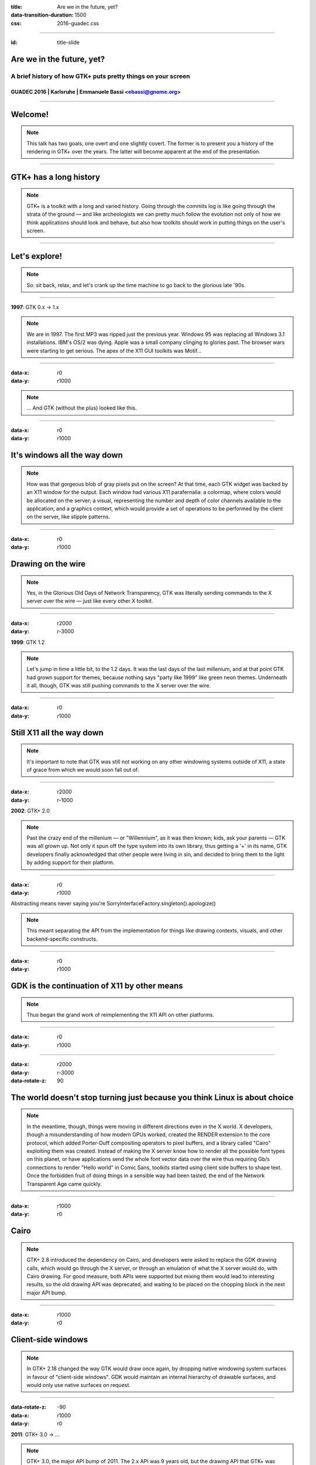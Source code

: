 :title: Are we in the future, yet?
:data-transition-duration: 1500
:css: 2016-guadec.css

----

:id: title-slide

Are we in the future, yet?
==========================

A brief history of how GTK+ puts pretty things on your screen
-------------------------------------------------------------

GUADEC 2016 | Karlsruhe | Emmanuele Bassi <ebassi@gnome.org>
~~~~~~~~~~~~~~~~~~~~~~~~~~~~~~~~~~~~~~~~~~~~~~~~~~~~~~~~~~~~

----

Welcome!
========

.. note::
   This talk has two goals, one overt and one slightly covert. The former is
   to present you a history of the rendering in GTK+ over the years. The
   latter will become apparent at the end of the presentation.

----

GTK+ has a long history
=======================

.. note::
   GTK+ is a toolkit with a long and varied history. Going through the commits
   log is like going through the strata of the ground — and like archeologists
   we can pretty much follow the evolution not only of how we think
   applications should look and behave, but also how toolkits should work in
   putting things on the user's screen.

----

Let's explore!
==============

.. note::
   So: sit back, relax, and let's crank up the time machine to go back to the
   glorious late '90s.

----

**1997**: GTK 0.x → 1.x

.. note::
   We are in 1997. The first MP3 was ripped just the previous year. Windows 95
   was replacing all Windows 3.1 installations. IBM's OS/2 was dying. Apple was
   a small company clinging to glories past. The browser wars were starting
   to get serious. The apex of the X11 GUI toolkits was Motif…
   
----

:data-x: r0
:data-y: r1000

.. image:: images/gtk-1-0.gif

.. note::
   … And GTK (without the plus) looked like this.

----

:data-x: r0
:data-y: r1000

It's windows all the way down
=============================

.. note::
   How was that gorgeous blob of gray pixels put on the screen? At that time,
   each GTK widget was backed by an X11 window for the output. Each window had
   various X11 parafernalia: a colormap, where colors would be allocated on
   the server; a visual, representing the number and depth of color channels
   available to the application; and a graphics context, which would provide
   a set of operations to be performed by the client on the server, like stipple
   patterns.

----

:data-x: r0
:data-y: r1000

Drawing on the wire
===================

.. note::
   Yes, in the Glorious Old Days of Network Transparency, GTK was literally
   sending commands to the X server over the wire — just like every other
   X toolkit.

----

:data-x: r2000
:data-y: r-3000

**1999**: GTK 1.2

.. note::
   Let's jump in time a little bit, to the 1.2 days. It was the last days of
   the last millenium, and at that point GTK had grown support for themes,
   because nothing says "party like 1999" like green neon themes. Underneath
   it all, though, GTK was still pushing commands to the X server over the wire.

----

:data-x: r0
:data-y: r1000

Still X11 all the way down
==========================

.. note::
   It's important to note that GTK was still not working on any other windowing
   systems outside of X11, a state of grace from which we would soon fall out of.

----

:data-x: r2000
:data-y: r-1000

**2002**: GTK+ 2.0

.. note::
   Past the crazy end of the millenium — or "Willennium", as it was then
   known; kids, ask your parents — GTK was all grown up. Not only it spun off
   the type system into its own library, thus getting a '+' in its name, GTK
   developers finally acknowledged that other people were living in sin, and
   decided to bring them to the light by adding support for their platform.

----

:data-x: r0
:data-y: r1000

Abstracting means never saying you're SorryInterfaceFactory.singleton().apologize()

.. note::
   This meant separating the API from the implementation for things like
   drawing contexts, visuals, and other backend-specific constructs.

----

:data-x: r0
:data-y: r1000

GDK is the continuation of X11 by other means
=============================================

.. note::
   Thus began the grand work of reimplementing the X11 API on other platforms.

----

:data-x: r0
:data-y: r1000

.. image:: images/gimp-1-2.jpg

----

:data-x: r2000
:data-y: r-3000
:data-rotate-z: 90

The world doesn't stop turning just because you think Linux is about choice
===========================================================================

.. note::
   In the meantime, though, things were moving in different directions even
   in the X world. X developers, though a misunderstanding of how modern GPUs
   worked, created the RENDER extension to the core protocol, which added
   Porter-Duff compositing operators to pixel buffers, and a library called
   "Cairo" exploiting them was created. Instead of making the X server know
   how to render all the possible font types on this planet, or have
   applications send the whole font vector data over the wire thus requiring
   Gb/s connections to render "Hello world" in Comic Sans, toolkits started
   using client side buffers to shape text. Once the forbidden fruit of doing
   things in a sensible way had been tasted, the end of the Network Transparent
   Age came quickly.

----

:data-x: r1000
:data-y: r0

Cairo
=====

.. note::
   GTK+ 2.8 introduced the dependency on Cairo, and developers were asked to
   replace the GDK drawing calls, which would go through the X server, or
   through an emulation of what the X server would do, with Cairo drawing.
   For good measure, both APIs were supported but mixing them would lead to
   interesting results, so the old drawing API was deprecated, and waiting
   to be placed on the chopping block in the next major API bump.

----

:data-x: r1000
:data-y: r0

Client-side windows
===================

.. note::
   In GTK+ 2.18 changed the way GTK would draw once again, by dropping
   native windowing system surfaces in favour of "client-side windows". GDK
   would maintain an internal hierarchy of drawable surfaces, and would
   only use native surfaces on request.

----

:data-rotate-z: -90
:data-x: r1000
:data-y: r0

**2011**: GTK+ 3.0 → …

.. note::
   GTK+ 3.0, the major API bump of 2011. The 2.x API was 9 years old, but
   the drawing API that GTK+ was stringing along was, at that point, almost
   14 years old.

----

:data-x: r2000
:data-y: r0

• OpenGL
• transparent windows

.. note::
   During the 3.x API cycle we introduced additional changes to enable
   drawing CSS primitives, as well as enabling drawing with OpenGL within
   the GTK+ drawing cycle. The churn has been huge, but it has moved the
   toolkit in a more modern direction.

----

:data-x: r-2000
:data-y: r-2000

Except…
=======

----

:data-x: r2000
:data-y: r0

GPUs are not going away
=======================

(no matter if you close your eyes and pretend they don't exist)
---------------------------------------------------------------

.. note::
   GPUs started taking off between 2002 and 2011, and these days toolkits
   are expected to use them. Cairo is well-equipped at taking advantage
   of GPUs with dedicated 2D pipelines like Intel, and Intel, and Intel;
   falling their presence, Cairo works very well on Intel-compatible CPUs.
   Sadly, modern GPUs do not have 2D pipelines, and most devices available
   to users do not use Intel CPUs. For all of these, Cairo is fairly
   ill-equipped at doing its job efficiently.

----

:data-x: r2000

CSS
===

.. note::
   Additionally, GTK+ has switched to a new, declarative API in order to
   describe how widgets should look like: CSS. CSS has its own state, just
   like Cairo, but the two do not necessarily get along. GTK+, like web
   browsers before it, requires to blast away most of the Cairo state in
   order to replace it with the one computed through the CSS style
   machinery.

----

OpenGL is actually getting better
=================================

(even if its design is still terrible)
--------------------------------------

.. note::
   Instead of Cairo, we could use a new drawing API, like OpenGL. Now that
   OpenGL implementations available on Linux have finally reached a
   competitive position. Except that OpenGL is pretty terrible at drawing
   GUI elements.

----

This is why we can't have nice things
=====================================

.. note::
   We do have a way out: we can use GL for what it's good, and rely on
   Cairo for pretty rasterizations that render 

----

Aim for the stars
=================

(Avoid hitting London, please)
------------------------------

.. note::
   The end goal is to have access to the power of graphics hardware while
   still getting good results for rendering complex things like fonts and
   paths.
   
   Additionally, we want to ensure that we use efficiently all the resources
   at our disposal, like multiple cores. Even a cheap mobile-like platform
   has at least two cores, these days.

----

Leave no app developer behind
=============================

.. note::
   At the same time, we want application developers to either not notice
   the change at all, or to slowly port away from the existing rendering
   code towards the new one.

----

We did this many times
======================

(with varied results)
---------------------

.. note::
   We achieve that in the same we achieved the migration from GDK/X11
   drawing primitives to Cairo: we add new API while we deprecate the old
   code paths; we allow mixing the two with a small performance penalty
   in the meantime, until we can break the API once again.

----

GSK
===

.. note::
   The new API is called GSK, and aside from providing a mid-level
   scene graph to replace Clutter and Clutter-GTK, it also provides a
   low-level retained rendering API for GTK to use.

----

Compositing and rendering CSS primitives
========================================

.. note::
   GSK uses OpenGL and OpenGL ES to ensure that resources are composited
   on the GPU instead of the CPU; it defers rendering to after we built
   the resources necessary to display the contents of the window, and this
   allows us to improve the toolkit even further.

----

:data-z: -4000

Are we in the future, yet?
==========================

.. note::
   So, the question is: are we in the future, yet?

----

:data-x: r800
:data-y: r0
:data-z: 0

We're close
===========

.. note::
   The answer is: we're on the threshold. The toolkit now enables us to
   do things that we'd never been able to do before.

----

:data-z: 4000
:data-x: r800

The future looks suspiciously like now
======================================

.. note::
   But the point of the future is that there's always something new on
   the horizon. What this talk should have convinced you is that the
   toolkit is not only alive, but it's also evolving. GTK+ is always
   getting better. The changes of the past 20 years are an indication of
   what we can achieve in the next 20.

----

:data-x: r2000
:data-y: r0
:data-z: 0

.. image:: images/welcome.jpg

----

:data-y: r0

Never give up, never surrender
==============================

.. note::
   Sure, it's been painful at times, and we must get better at both
   communicating change as well as providing "escape hatches" for application
   developers. The important thing, though, is that we cannot let the
   core toolkit of the GNOME platform, as well as *the* Linux toolkit,
   stagnate by simply staying still while the world around us moves on.

----

Thank you!
==========

----

 * CC by-sa 4.0
 * https://github.com/ebassi/2016-guadec
 * https://www.bassi.io
